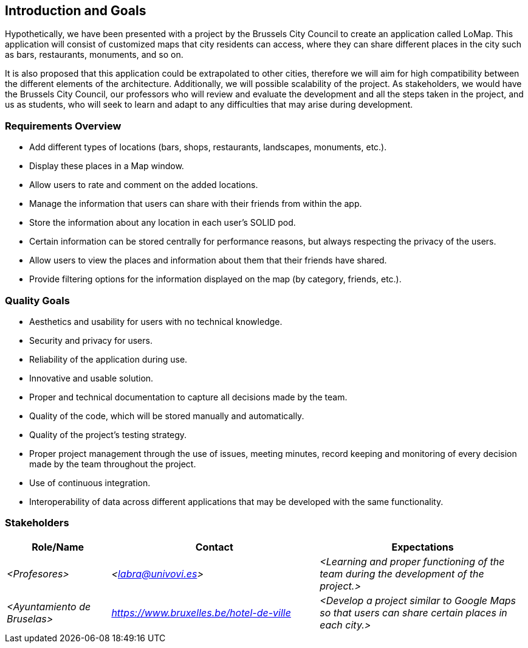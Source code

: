 [[section-introduction-and-goals]]
== Introduction and Goals

Hypothetically, we have been presented with a project by the Brussels City Council to create an application called LoMap. This application will consist of customized maps that city residents can access, where they can share different places in the city such as bars, restaurants, monuments, and so on.

It is also proposed that this application could be extrapolated to other cities, therefore we will aim for high compatibility between the different elements of the architecture. Additionally, we will possible scalability of the project. As stakeholders, we would have the Brussels City Council, our professors who will review and evaluate the development and all the steps taken in the project, and us as students, who will seek to learn and adapt to any difficulties that may arise during development.


=== Requirements Overview

* Add different types of locations (bars, shops, restaurants, landscapes, monuments, etc.).
* Display these places in a Map window.
* Allow users to rate and comment on the added locations.
* Manage the information that users can share with their friends from within the app.
* Store the information about any location in each user's SOLID pod.
* Certain information can be stored centrally for performance reasons, but always respecting the privacy of the users.
* Allow users to view the places and information about them that their friends have shared.
* Provide filtering options for the information displayed on the map (by category, friends, etc.).

=== Quality Goals

* Aesthetics and usability for users with no technical knowledge.
* Security and privacy for users.
* Reliability of the application during use.
* Innovative and usable solution.
* Proper and technical documentation to capture all decisions made by the team.
* Quality of the code, which will be stored manually and automatically.
* Quality of the project's testing strategy.
* Proper project management through the use of issues, meeting minutes, record keeping and monitoring of every decision made by the team throughout the project.
* Use of continuous integration.
* Interoperability of data across different applications that may be developed with the same functionality.

=== Stakeholders

[options="header",cols="1,2,2"]
|===
|Role/Name|Contact|Expectations
| _<Profesores>_ | _<labra@univovi.es>_ | _<Learning and proper functioning of the team during the development of the project.>_
| _<Ayuntamiento de Bruselas>_ | _<https://www.bruxelles.be/hotel-de-ville>_ | _<Develop a project similar to Google Maps so that users can share certain places in each city.>_
|===

